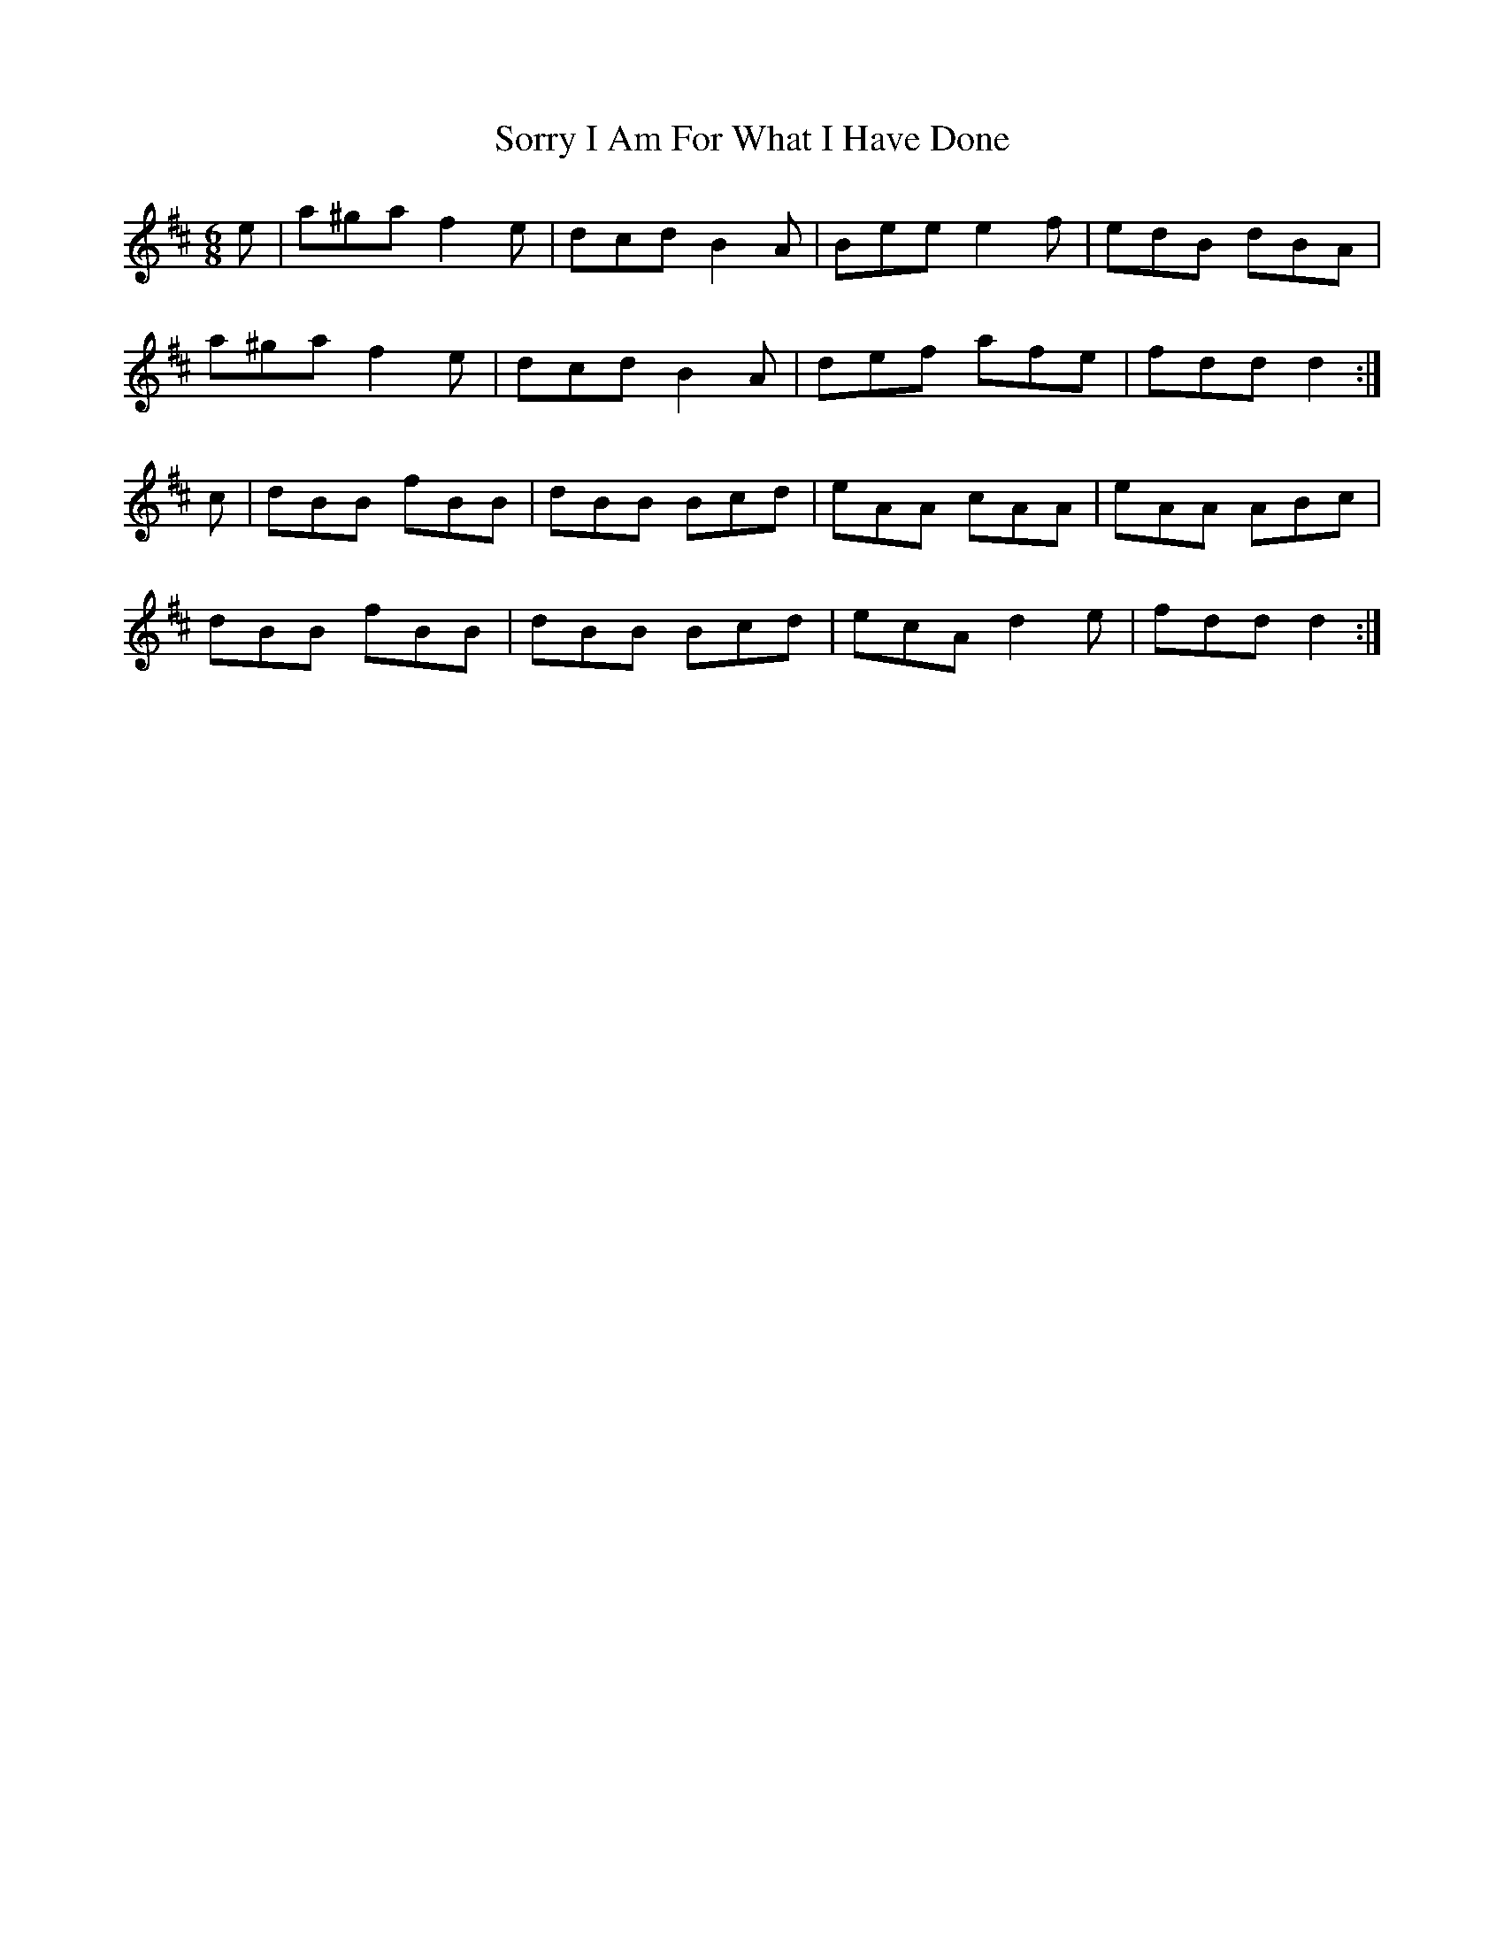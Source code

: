 X: 37860
T: Sorry I Am For What I Have Done
R: jig
M: 6/8
K: Dmajor
e|a^ga f2e|dcd B2A|Bee e2f|edB dBA|
a^ga f2e|dcd B2 A|def afe|fdd d2:|
c|dBB fBB|dBB Bcd|eAA cAA|eAA ABc|
dBB fBB|dBB Bcd|ecA d2e|fdd d2:|

